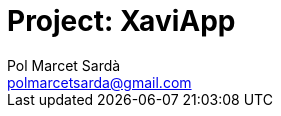:Author: Pol Marcet Sardà
:Email: polmarcetsarda@gmail.com
:Date: 06/11/2018
:Revision: 0.0.1
:License: GPL

= Project: XaviApp
